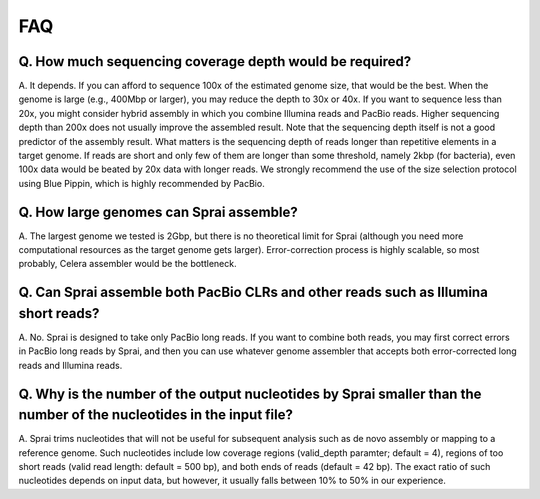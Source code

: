 =======
FAQ
=======
.. | Q. How many files does sprai create in each cycle?
.. | A. Given P partition in ec.spec, the number of jobs in each cycle is 1 (by makeblastdb)+1 (by partition_fa.pl)+P (by blastn, bfmt72s, nss2v and myrealigner)+ceil(P/CURRENT) (by dfq->fq)+1 (by cat) = P+ceil(P/CURRENT)+3, where CURRENT is 1 in ezez_v3.pl and ezez4make.pl and 12 in ezez4qsub_v4.pl. The number of files created in each cycle is {3 (by makeblastdb)+P (by partition_fa.pl)+P (by blastn, bfmt72s, nss2v and myrealigner)+ceil(P/CURRENT) (by dfq->fq)+1 (by cat)}+2*(# of jobs)(.e and .o files)+2*P(if you specify -pe thet blastn,... will use, and otherwise 0) = {2*P+ceil(P/CURRENT)+4}+2*(P+ceil(P/CURRENT)+3)+(2*P (if -pe) or 0 (otherwise)

Q. How much sequencing coverage depth would be required?
---------------------------------------------------------
A. It depends. If you can afford to sequence 100x of the estimated genome size, that would be the best.
When the genome is large (e.g., 400Mbp or larger), you may reduce the depth to 30x or 40x.
If you want to sequence less than 20x, you might consider hybrid assembly in which you combine Illumina reads and PacBio reads.
Higher sequencing depth than 200x does not usually improve the assembled result.
Note that the sequencing depth itself is not a good predictor of the assembly result.
What matters is the sequencing depth of reads longer than repetitive elements in a target genome.
If reads are short and only few of them are longer than some threshold, namely 2kbp (for bacteria), even 100x data would be beated by 20x data with longer reads.
We strongly recommend the use of the size selection protocol using Blue Pippin, which is highly recommended by PacBio.

Q. How large genomes can Sprai assemble?
--------------------------------------------------------
A. The largest genome we tested is 2Gbp, but there is no theoretical limit for Sprai (although you need more computational resources as the target genome gets larger).
Error-correction process is highly scalable, so most probably, Celera assembler would be the bottleneck.

Q. Can Sprai assemble both PacBio CLRs and other reads such as Illumina short reads?
-------------------------------------------------------------------------------------
A. No. Sprai is designed to take only PacBio long reads.
If you want to combine both reads, you may first correct errors in PacBio long reads by Sprai, and then you can use whatever genome assembler that accepts both error-corrected long reads and Illumina reads.

Q. Why is the number of the output nucleotides by Sprai smaller than the number of the nucleotides in the input file?
----------------------------------------------------------------------------------------------------------------------
A. Sprai trims nucleotides that will not be useful for subsequent analysis such as de novo assembly or mapping to a reference genome. Such nucleotides include low coverage regions (valid_depth paramter; default = 4), regions of too short reads (valid read length: default = 500 bp), and both ends of reads (default = 42 bp).
The exact ratio of such nucleotides depends on input data, but however, it usually falls between 10% to 50% in our experience.
